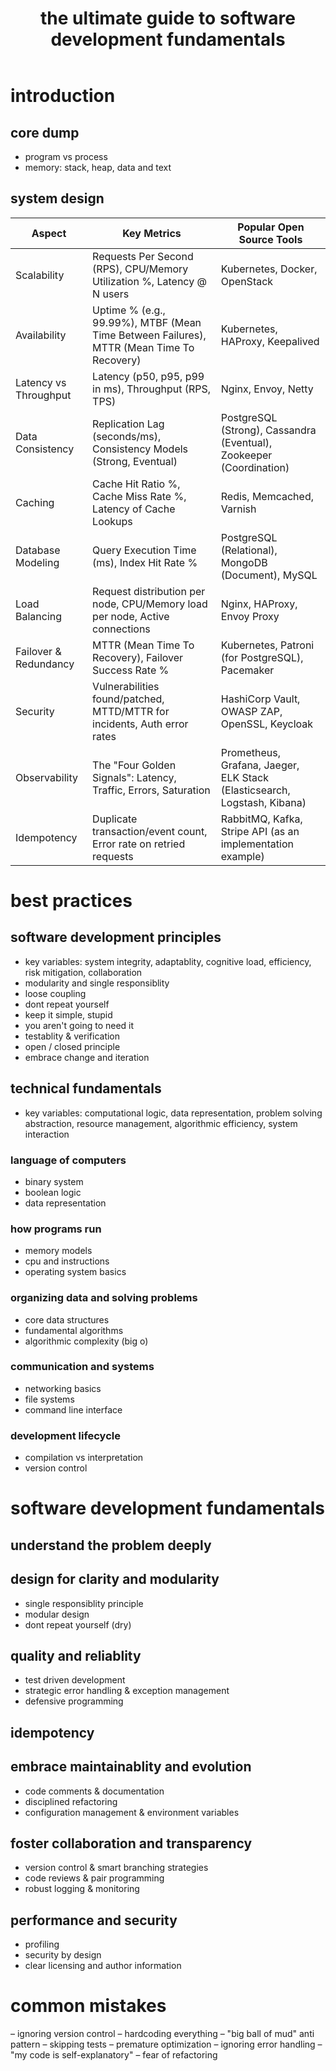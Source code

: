 #+title: the ultimate guide to software development fundamentals
* introduction
** core dump
- program vs process
- memory: stack, heap, data and text
  
** system design   
|-----------------------+------------------------------------------------------------------------------------------+--------------------------------------------------------------------------|
| Aspect                | Key Metrics                                                                              | Popular Open Source Tools                                                |
|-----------------------+------------------------------------------------------------------------------------------+--------------------------------------------------------------------------|
| Scalability           | Requests Per Second (RPS), CPU/Memory Utilization %, Latency @ N users                   | Kubernetes, Docker, OpenStack                                            |
| Availability          | Uptime % (e.g., 99.99%), MTBF (Mean Time Between Failures), MTTR (Mean Time To Recovery) | Kubernetes, HAProxy, Keepalived                                          |
| Latency vs Throughput | Latency (p50, p95, p99 in ms), Throughput (RPS, TPS)                                     | Nginx, Envoy, Netty                                                      |
| Data Consistency      | Replication Lag (seconds/ms), Consistency Models (Strong, Eventual)                      | PostgreSQL (Strong), Cassandra (Eventual), Zookeeper (Coordination)      |
| Caching               | Cache Hit Ratio %, Cache Miss Rate %, Latency of Cache Lookups                           | Redis, Memcached, Varnish                                                |
| Database Modeling     | Query Execution Time (ms), Index Hit Rate %                                              | PostgreSQL (Relational), MongoDB (Document), MySQL                       |
| Load Balancing        | Request distribution per node, CPU/Memory load per node, Active connections              | Nginx, HAProxy, Envoy Proxy                                              |
| Failover & Redundancy | MTTR (Mean Time To Recovery), Failover Success Rate %                                    | Kubernetes, Patroni (for PostgreSQL), Pacemaker                          |
| Security              | Vulnerabilities found/patched, MTTD/MTTR for incidents, Auth error rates                 | HashiCorp Vault, OWASP ZAP, OpenSSL, Keycloak                            |
| Observability         | The "Four Golden Signals": Latency, Traffic, Errors, Saturation                          | Prometheus, Grafana, Jaeger, ELK Stack (Elasticsearch, Logstash, Kibana) |
| Idempotency           | Duplicate transaction/event count, Error rate on retried requests                        | RabbitMQ, Kafka, Stripe API (as an implementation example)               |
|-----------------------+------------------------------------------------------------------------------------------+--------------------------------------------------------------------------|
* best practices
** software development principles
- key variables: system integrity, adaptablity, cognitive load, efficiency, risk mitigation, collaboration
- modularity and single responsiblity
- loose coupling
- dont repeat yourself
- keep it simple, stupid
- you aren't going to need it
- testablity & verification
- open / closed principle
- embrace change and iteration
** technical fundamentals
- key variables: computational logic, data representation, problem solving abstraction, resource management, algorithmic efficiency, system interaction
*** language of computers
- binary system
- boolean logic
- data representation
*** how programs run
- memory models
- cpu and instructions
- operating system basics
*** organizing data and solving problems
- core data structures
- fundamental algorithms
- algorithmic complexity (big o)
*** communication and systems
- networking basics
- file systems
- command line interface
*** development lifecycle
- compilation vs interpretation
- version control
* software development fundamentals
** understand the problem deeply
** design for clarity and modularity
- single responsiblity principle
- modular design
- dont repeat yourself (dry)
** quality and reliablity
- test driven development
- strategic error handling & exception management
- defensive programming
** idempotency
** embrace maintainablity and evolution
- code comments & documentation
- disciplined refactoring
- configuration management & environment variables
** foster collaboration and transparency
- version control & smart branching strategies
- code reviews & pair programming
- robust logging & monitoring
** performance and security
- profiling
- security by design
- clear licensing and author information
* common mistakes
-- ignoring version control
-- hardcoding everything
-- "big ball of mud" anti pattern
-- skipping tests
-- premature optimization
-- ignoring error handling
-- "my code is self-explanatory"
-- fear of refactoring 
